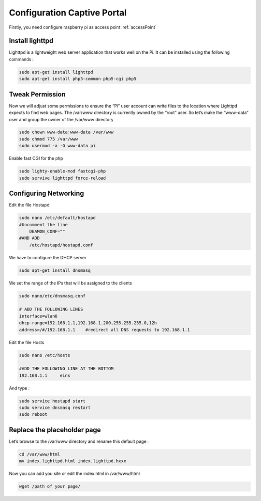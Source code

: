 .. _captive : 



Configuration Captive Portal
============================


Firstly, you need configure raspberry pi as access point :ref:`accessPoint`  

Install lighttpd
----------------

Lighttpd is a lightweight web server application that works well on the Pi. It can be installed using the following commands :



.. code-block:: bash

   sudo apt-get install lighttpd
   sudo apt-get install php5-common php5-cgi php5


Tweak Permission
----------------

Now we will adjust some permissions to ensure the “Pi” user account can write files to the location where Lighttpd expects to find web pages. The /var/www directory is currently owned by the “root” user. So let’s make the “www-data” user and group the owner of the /var/www directory

.. code-block:: bash

   sudo chown www-data:www-data /var/www
   sudo chmod 775 /var/www
   sudo usermod -a -G www-data pi

Enable fast CGI for the php

.. code-block:: bash
   
   sudo lighty-enable-mod fastcgi-php
   sudo servive lighttpd force-reload

Configuring Networking
----------------------

Edit the file Hostapd

.. code-block:: bash

   sudo nano /etc/default/hostapd
   #Uncomment the line 
       DEAMON_CONF=""
   #AND ADD
       /etc/hostapd/hostapd.conf


We have to configure the DHCP server

.. code-block:: bash

   sudo apt-get install dnsmasq

We set the range of the IPs that will be assigned to the clients

.. code-block:: bash
  
    sudo nano/etc/dnsmasq.conf
   
    # ADD THE FOLLOWING LINES
    interface=wlan0
    dhcp-range=192.168.1.1,192.168.1.200,255.255.255.0,12h
    address=/#/192.168.1.1    #redirect all DNS requests to 192.168.1.1


Edit the file Hosts

.. code-block:: bash

   sudo nano /etc/hosts

   #ADD THE FOLLOWING LINE AT THE BOTTOM
   192.168.1.1     eins 


And type :

.. code-block:: bash

   sudo service hostapd start
   sudo service dnsmasq restart
   sudo reboot 
   
Replace the placeholder page
----------------------------

Let’s browse to the /var/www directory and rename this default page :

.. code-block:: bash
  
   cd /var/www/html
   mv index.lighttpd.html index.lighttpd.hxxx

Now you can add you site or edit the index.html in /var/www/html

.. code-block:: bash

   wget /path of your page/
